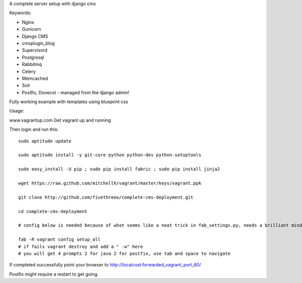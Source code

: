 A complete server setup with django cms

Keywords:

* Nginx
* Gunicorn
* Django CMS
* cmsplugin_blog
* Supervisord
* Postgresql
* Rabbitmq
* Celery
* Memcached
* Solr
* Postfix, Dovecot - managed from the django admin!

Fully working example with templates using blueprint css

Usage:

www.vagrantup.com
Get vagrant up and running

Then login and run this::

    sudo aptitude update

    sudo aptitude install -y git-core python python-dev python-setuptools

    sudo easy_install -U pip ; sudo pip install fabric ; sudo pip install jinja2

    wget https://raw.github.com/mitchellh/vagrant/master/keys/vagrant.ppk

    git clone http://github.com/fivethreeo/complete-cms-deployment.git

    cd complete-cms-deployment

    # config below is needed because of what seems like a neat trick in fab_settings.py, needs a brilliant mind to set mine straight, yours?

    fab -R vagrant config setup_all
    # if fails vagrant destroy and add a " -w" here
    # you will get 4 prompts 2 for java 2 for postfix, use tab and space to navigate

If completed successfully point your browser to http://localcost:forwarded_vagrant_port_80/

Postfix might require a restart to get going.